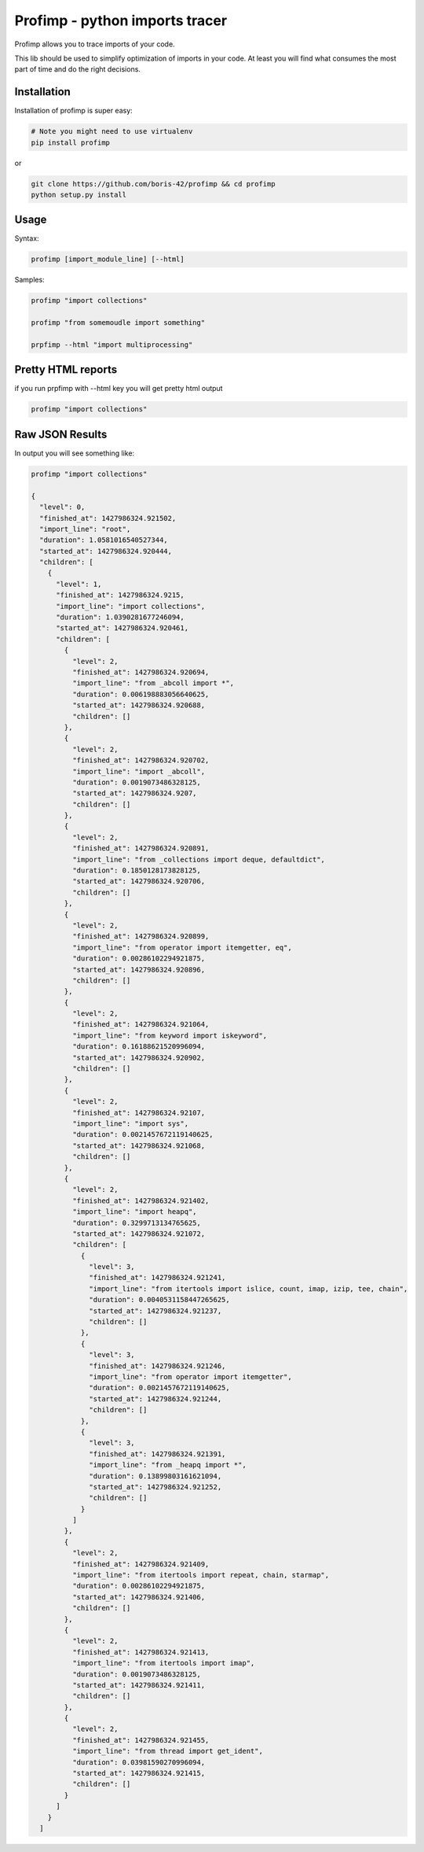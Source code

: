===============================
Profimp - python imports tracer
===============================

.. image:: https://img.shields.io/coveralls/boris-42/profimp.svg
    :target: https://coveralls.io/r/boris-42/profimp

.. image:: https://api.travis-ci.org/boris-42/profimp.svg?branch=master
    :target: https://travis-ci.org/boris-42/profimp

.. image:: https://pypip.in/version/profimp/badge.svg
    :target: https://pypi.python.org/pypi/profimp

.. image:: https://pypip.in/py_versions/profimp/badge.svg
    :target: https://pypi.python.org/pypi/profimp/

.. image:: https://pypip.in/download/profimp/badge.svg
    :target: https://pypi.python.org/pypi/profimp/


Profimp allows you to trace imports of your code.

This lib should be used to simplify optimization of imports in your code.
At least you will find what consumes the most part of time and do the
right decisions.


Installation
------------

Installation of profimp is super easy:

.. code-block::
  
   # Note you might need to use virtualenv
   pip install profimp

or

.. code-block::

    git clone https://github.com/boris-42/profimp && cd profimp
    python setup.py install


Usage
-----

Syntax:

.. code-block::

    profimp [import_module_line] [--html]

Samples:

.. code-block::

    profimp "import collections"

    profimp "from somemoudle import something"

    prpfimp --html "import multiprocessing"


Pretty HTML reports
-------------------

if you run prpfimp with --html key you will get pretty html output

.. code-block::

  profimp "import collections"


.. image:: samples/collections_import_trace.png
   :alt: American Gothic
   :width: 650 px


Raw JSON Results
----------------

In output you will see something like:

.. code-block::

    profimp "import collections"

    {
      "level": 0,
      "finished_at": 1427986324.921502,
      "import_line": "root",
      "duration": 1.0581016540527344,
      "started_at": 1427986324.920444,
      "children": [
        {
          "level": 1,
          "finished_at": 1427986324.9215,
          "import_line": "import collections",
          "duration": 1.0390281677246094,
          "started_at": 1427986324.920461,
          "children": [
            {
              "level": 2,
              "finished_at": 1427986324.920694,
              "import_line": "from _abcoll import *",
              "duration": 0.006198883056640625,
              "started_at": 1427986324.920688,
              "children": []
            },
            {
              "level": 2,
              "finished_at": 1427986324.920702,
              "import_line": "import _abcoll",
              "duration": 0.0019073486328125,
              "started_at": 1427986324.9207,
              "children": []
            },
            {
              "level": 2,
              "finished_at": 1427986324.920891,
              "import_line": "from _collections import deque, defaultdict",
              "duration": 0.1850128173828125,
              "started_at": 1427986324.920706,
              "children": []
            },
            {
              "level": 2,
              "finished_at": 1427986324.920899,
              "import_line": "from operator import itemgetter, eq",
              "duration": 0.00286102294921875,
              "started_at": 1427986324.920896,
              "children": []
            },
            {
              "level": 2,
              "finished_at": 1427986324.921064,
              "import_line": "from keyword import iskeyword",
              "duration": 0.16188621520996094,
              "started_at": 1427986324.920902,
              "children": []
            },
            {
              "level": 2,
              "finished_at": 1427986324.92107,
              "import_line": "import sys",
              "duration": 0.0021457672119140625,
              "started_at": 1427986324.921068,
              "children": []
            },
            {
              "level": 2,
              "finished_at": 1427986324.921402,
              "import_line": "import heapq",
              "duration": 0.3299713134765625,
              "started_at": 1427986324.921072,
              "children": [
                {
                  "level": 3,
                  "finished_at": 1427986324.921241,
                  "import_line": "from itertools import islice, count, imap, izip, tee, chain",
                  "duration": 0.0040531158447265625,
                  "started_at": 1427986324.921237,
                  "children": []
                },
                {
                  "level": 3,
                  "finished_at": 1427986324.921246,
                  "import_line": "from operator import itemgetter",
                  "duration": 0.0021457672119140625,
                  "started_at": 1427986324.921244,
                  "children": []
                },
                {
                  "level": 3,
                  "finished_at": 1427986324.921391,
                  "import_line": "from _heapq import *",
                  "duration": 0.13899803161621094,
                  "started_at": 1427986324.921252,
                  "children": []
                }
              ]
            },
            {
              "level": 2,
              "finished_at": 1427986324.921409,
              "import_line": "from itertools import repeat, chain, starmap",
              "duration": 0.00286102294921875,
              "started_at": 1427986324.921406,
              "children": []
            },
            {
              "level": 2,
              "finished_at": 1427986324.921413,
              "import_line": "from itertools import imap",
              "duration": 0.0019073486328125,
              "started_at": 1427986324.921411,
              "children": []
            },
            {
              "level": 2,
              "finished_at": 1427986324.921455,
              "import_line": "from thread import get_ident",
              "duration": 0.03981590270996094,
              "started_at": 1427986324.921415,
              "children": []
            }
          ]
        }
      ]
